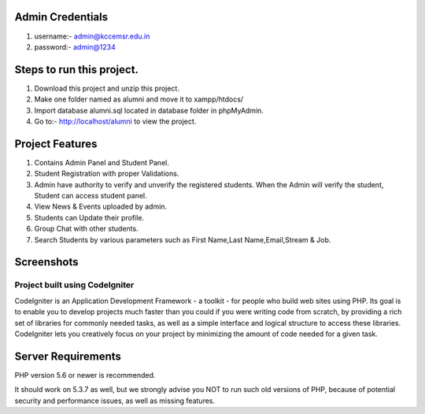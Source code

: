 *******************
Admin Credentials
*******************
1. username:- admin@kccemsr.edu.in
2. password:- admin@1234


*******************
Steps to run this project.
*******************
1. Download this project and unzip this project. 
2. Make one folder named as alumni and move it to xampp/htdocs/
3. Import database alumni.sql located in database folder in phpMyAdmin.
4. Go to:- http://localhost/alumni to view the project.

*******************
Project Features
*******************
1. Contains Admin Panel and Student Panel.
2. Student Registration with proper Validations.
3. Admin have authority to verify and unverify the registered students. When the Admin will verify the student, Student can access student panel.
4. View News & Events uploaded by admin.
5. Students can Update their profile.
6. Group Chat with other students.
7. Search Students by various parameters such as First Name,Last Name,Email,Stream & Job.

*******************
Screenshots
*******************
.. image:: 


###################
Project built using CodeIgniter
###################

CodeIgniter is an Application Development Framework - a toolkit - for people
who build web sites using PHP. Its goal is to enable you to develop projects
much faster than you could if you were writing code from scratch, by providing
a rich set of libraries for commonly needed tasks, as well as a simple
interface and logical structure to access these libraries. CodeIgniter lets
you creatively focus on your project by minimizing the amount of code needed
for a given task.


*******************
Server Requirements
*******************

PHP version 5.6 or newer is recommended.

It should work on 5.3.7 as well, but we strongly advise you NOT to run
such old versions of PHP, because of potential security and performance
issues, as well as missing features.
